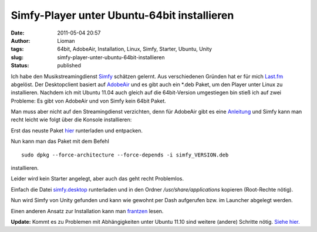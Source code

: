 Simfy-Player unter Ubuntu-64bit installieren
############################################
:date: 2011-05-04 20:57
:author: Lioman
:tags: 64bit, AdobeAir, Installation, Linux, Simfy, Starter, Ubuntu, Unity
:slug: simfy-player-unter-ubuntu-64bit-installieren
:status: published

|image0|\ Ich habe den Musikstreamingdienst
`Simfy <http://www.simfy.de>`__ schätzen gelernt. Aus verschiedenen
Gründen hat er für mich `Last.fm <http://last.fm>`__ abgelöst. Der
Desktopclient basiert auf
`AdobeAir <http://www.adobe.com/de/products/air/>`__ und es gibt auch
ein \*.deb Paket, um den Player unter Linux zu installieren. Nachdem ich
mit Ubuntu 11.04 auch gleich auf die 64bit-Version umgestiegen bin stieß
ich auf zwei Probleme: Es gibt von AdobeAir und von Simfy kein 64bit
Paket.

Man muss aber nicht auf den Streamingdienst verzichten, denn für
AdobeAir gibt es eine
`Anleitung <http://wiki.ubuntuusers.de/Archiv/Adobe_Air#64-Bit>`__ und
Simfy kann man recht leicht wie folgt über die Konsole installieren:

Erst das neuste Paket
`hier <http://www.simfy.de/player/install/linux>`__ runterladen und
entpacken.

Nun kann man das Paket mit dem Befehl

::

    sudo dpkg --force-architecture --force-depends -i simfy_VERSION.deb

installieren.

Leider wird kein Starter angelegt, aber auch das geht recht Problemlos.

Einfach die Datei
`simfy.desktop <{attach}/downloads/simfy.desktop>`__
runterladen und in den Ordner */usr/share/applications* kopieren
(Root-Rechte nötig).

Nun wird Simfy von Unity gefunden und kann wie gewohnt per Dash
aufgerufen bzw. im Launcher abgelegt werden.

Einen anderen Ansatz zur Installation kann man
`frantzen <http://www.frantzen.info/index.php?url=archives/10-simfy-Player-unter-Ubuntu-10.10-64bit-Installieren.html>`__
lesen.

**Update:** Kommt es zu Problemen mit Abhängigkeiten unter Ubuntu 11.10
sind weitere (andere) Schritte nötig. `Siehe
hier. <http://www.lioman.de/2011/10/simfy-64bit-unter-ubuntu-11-10-installieren/>`__

.. |image0| image:: {static}/images/ubuntulogo.png
   :class: size-full wp-image-3180 alignright
   :width: 133px
   :height: 137px
   :target: {static}/images/ubuntulogo.png
